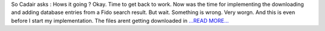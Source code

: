 .. title: Second Third of the Post Mid Evaluations Coding Period
.. slug:
.. date: 2016-07-25 15:30:40 
.. tags: SunPy
.. author: punyaslokpattnaik
.. link: https://punyaslokpattnaik.wordpress.com/2016/07/25/second-third-of-the-post-mid-evaluations-coding-period/
.. description:
.. category: gsoc2016

So Cadair asks : Hows it going ? Okay. Time to get back to work. Now was the time for implementing the downloading and adding database entries from a Fido search result. But wait. Something is wrong. Very worgn. And this is even before I start my implementation. The files arent getting downloaded in `...READ MORE... <https://punyaslokpattnaik.wordpress.com/2016/07/25/second-third-of-the-post-mid-evaluations-coding-period/>`__

